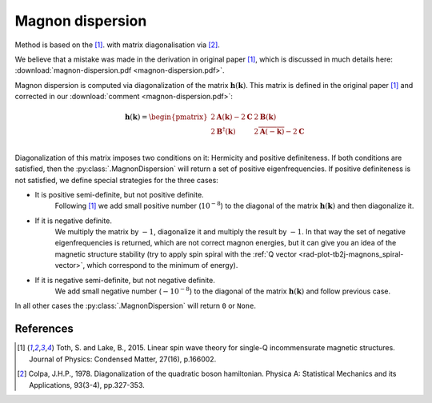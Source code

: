 .. _library_magnon-dispersion-method:

*****************
Magnon dispersion
*****************

Method is based on the [1]_. with matrix diagonalisation via [2]_.

We believe that a mistake was made in the derivation in original paper [1]_, 
which is discussed in much details here: :download:`magnon-dispersion.pdf <magnon-dispersion.pdf>`.

Magnon dispersion is computed via diagonalization of the matrix 
:math:`\boldsymbol{h}(\boldsymbol{k})`.
This matrix is defined in the original paper [1]_ and corrected in our 
:download:`comment <magnon-dispersion.pdf>`:

.. math::

    \boldsymbol{h}(\boldsymbol{k}) = 
    \begin{pmatrix}
    2\boldsymbol{A}(\boldsymbol{k}) - 2\boldsymbol{C} & 2\boldsymbol{B}(\boldsymbol{k}) \\
    2\boldsymbol{B}^{\dagger}(\boldsymbol{k}) & 2\overline{\boldsymbol{A}(-\boldsymbol{k})} - 2\boldsymbol{C} \\
    \end{pmatrix}

Diagonalization of this matrix imposes two conditions on it: Hermicity and
positive definiteness. If both conditions are satisfied, then the :py:class:`.MagnonDispersion`
will return a set of positive eigenfrequencies. If positive definiteness
is not satisfied, we define special strategies for the three cases:

* It is positive semi-definite, but not positive definite. 
    Following [1]_ we add small positive number (:math:`10^{-8}`) to the 
    diagonal of the matrix :math:`\boldsymbol{h}(\boldsymbol{k})` and then diagonalize it.

* If it is negative definite.
    We multiply the matrix by :math:`-1`, diagonalize it
    and multiply the result by :math:`-1`. In that way the set of negative 
    eigenfrequencies is returned, which are not correct magnon energies, but it can give you an idea of the 
    magnetic structure stability (try to apply spin spiral with the 
    :ref:`Q vector <rad-plot-tb2j-magnons_spiral-vector>`, which correspond to the minimum of energy). 

* If it is negative semi-definite, but not negative definite.
    We add small negative number (:math:`-10^{-8}`) to the diagonal of the matrix 
    :math:`\boldsymbol{h}(\boldsymbol{k})` and follow previous case.

In all other cases the :py:class:`.MagnonDispersion` will return ``0`` or ``None``.


References
==========

.. [1] Toth, S. and Lake, B., 2015. 
    Linear spin wave theory for single-Q incommensurate magnetic structures. 
    Journal of Physics: Condensed Matter, 27(16), p.166002.

.. [2] Colpa, J.H.P., 1978. 
    Diagonalization of the quadratic boson hamiltonian. 
    Physica A: Statistical Mechanics and its Applications, 93(3-4), pp.327-353.
